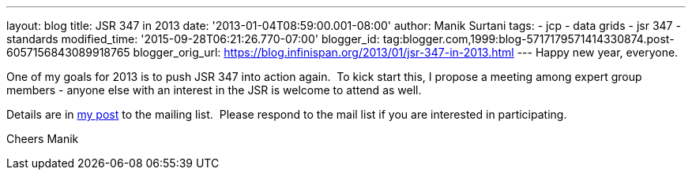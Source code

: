 ---
layout: blog
title: JSR 347 in 2013
date: '2013-01-04T08:59:00.001-08:00'
author: Manik Surtani
tags:
- jcp
- data grids
- jsr 347
- standards
modified_time: '2015-09-28T06:21:26.770-07:00'
blogger_id: tag:blogger.com,1999:blog-5717179571414330874.post-6057156843089918765
blogger_orig_url: https://blog.infinispan.org/2013/01/jsr-347-in-2013.html
---
Happy new year, everyone.

One of my goals for 2013 is to push JSR 347 into action again.  To kick
start this, I propose a meeting among expert group members - anyone else
with an interest in the JSR is welcome to attend as well.

Details are in
https://groups.google.com/forum/?fromgroups=#!topic/jsr347/OBXiCrIWvsM[my
post] to the mailing list.  Please respond to the mail list if you are
interested in participating.

Cheers
Manik




